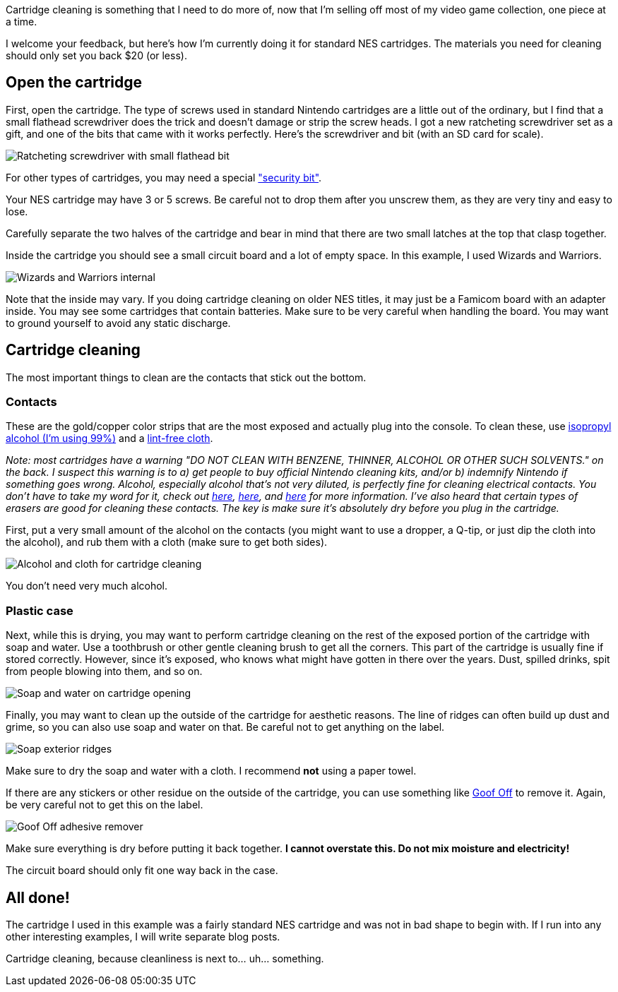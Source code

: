 :imagesdir: images
:meta-description: Cartridge cleaning your NES games is easy. You can do it with stuff you might already have around the house, or with less than $20 at Amazon.
:title: Cartridge cleaning: NES
:slug: cartridge-cleaning-NES
:focus-keyword: cartridge cleaning
:tags: retrogaming, NES, cleaning, cartridge
:heroimage: 00202-wizards-and-warriors-nes.jpg is a good hero image

Cartridge cleaning is something that I need to do more of, now that I'm selling off most of my video game collection, one piece at a time.

I welcome your feedback, but here's how I'm currently doing it for standard NES cartridges. The materials you need for cleaning should only set you back $20 (or less).

== Open the cartridge

First, open the cartridge. The type of screws used in standard Nintendo cartridges are a little out of the ordinary, but I find that a small flathead screwdriver does the trick and doesn't damage or strip the screw heads. I got a new ratcheting screwdriver set as a gift, and one of the bits that came with it works perfectly. Here's the screwdriver and bit (with an SD card for scale).

image:00201-screwdriver.jpg[Ratcheting screwdriver with small flathead bit]

For other types of cartridges, you may need a special link:https://www.amazon.com/gp/product/B009I6FWOQ["security bit"].

Your NES cartridge may have 3 or 5 screws. Be careful not to drop them after you unscrew them, as they are very tiny and easy to lose.

Carefully separate the two halves of the cartridge and bear in mind that there are two small latches at the top that clasp together.

Inside the cartridge you should see a small circuit board and a lot of empty space. In this example, I used Wizards and Warriors.

image:00202-wizards-and-warriors-nes.jpg[Wizards and Warriors internal]

Note that the inside may vary. If you doing cartridge cleaning on older NES titles, it may just be a Famicom board with an adapter inside. You may see some cartridges that contain batteries. Make sure to be very careful when handling the board. You may want to ground yourself to avoid any static discharge.

== Cartridge cleaning

The most important things to clean are the contacts that stick out the bottom.

=== Contacts

These are the gold/copper color strips that are the most exposed and actually plug into the console. To clean these, use link:https://www.amazon.com/gp/product/B001B5JT8C[isopropyl alcohol (I'm using 99%)] and a link:https://www.amazon.com/gp/product/B00NR9S3EQ/[lint-free cloth].

_Note: most cartridges have a warning "DO NOT CLEAN WITH BENZENE, THINNER, ALCOHOL OR OTHER SUCH SOLVENTS." on the back. I suspect this warning is to a) get people to buy official Nintendo cleaning kits, and/or b) indemnify Nintendo if something goes wrong. Alcohol, especially alcohol that's not very diluted, is perfectly fine for cleaning electrical contacts. You don't have to take my word for it, check out link:https://electronics.stackexchange.com/questions/110212/contact-cleaner-vs-alcohol[here], link:https://superuser.com/questions/598468/how-do-i-clean-my-computer-using-isopropyl-alcohol[here], and link:https://home.howstuffworks.com/electrical-contact-cleaner.htm[here] for more information. I've also heard that certain types of erasers are good for cleaning these contacts. The key is make sure it's absolutely dry before you plug in the cartridge._

First, put a very small amount of the alcohol on the contacts (you might want to use a dropper, a Q-tip, or just dip the cloth into the alcohol), and rub them with a cloth (make sure to get both sides).

image:00203-alcohol-and-cloth-for-cleaning-cartridges.jpg[Alcohol and cloth for cartridge cleaning]

You don't need very much alcohol.

=== Plastic case

Next, while this is drying, you may want to perform cartridge cleaning on the rest of the exposed portion of the cartridge with soap and water. Use a toothbrush or other gentle cleaning brush to get all the corners. This part of the cartridge is usually fine if stored correctly. However, since it's exposed, who knows what might have gotten in there over the years. Dust, spilled drinks, spit from people blowing into them, and so on.

image:00204-soap-cartridge-cleaning.jpg[Soap and water on cartridge opening]

Finally, you may want to clean up the outside of the cartridge for aesthetic reasons. The line of ridges can often build up dust and grime, so you can also use soap and water on that. Be careful not to get anything on the label.

image:00205-soap-exterior.jpg[Soap exterior ridges]

Make sure to dry the soap and water with a cloth. I recommend *not* using a paper towel.

If there are any stickers or other residue on the outside of the cartridge, you can use something like link:https://www.amazon.com/gp/product/B00D7J9VLK[Goof Off] to remove it. Again, be very careful not to get this on the label.

image:00206-goof-off-adhesive-remover.jpg[Goof Off adhesive remover]

Make sure everything is dry before putting it back together. *I cannot overstate this. Do not mix moisture and electricity!*

The circuit board should only fit one way back in the case.

== All done!

The cartridge I used in this example was a fairly standard NES cartridge and was not in bad shape to begin with. If I run into any other interesting examples, I will write separate blog posts.

Cartridge cleaning, because cleanliness is next to... uh... something.